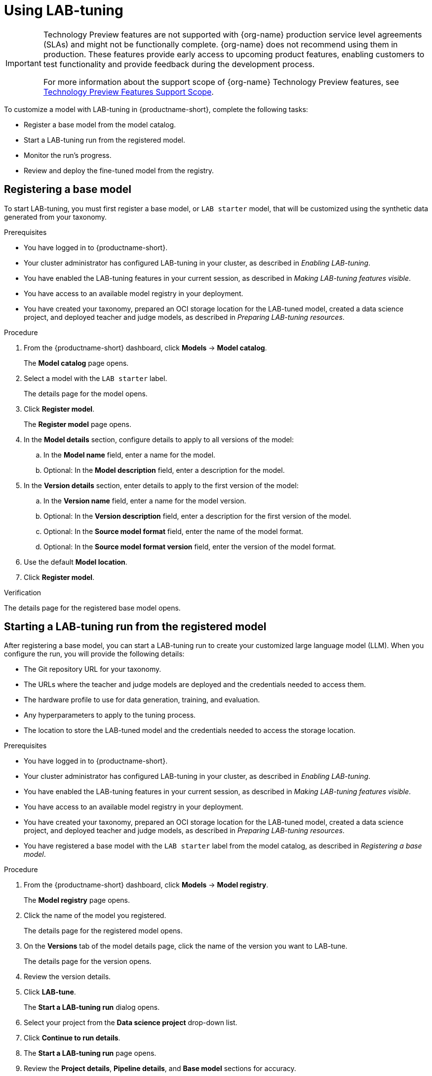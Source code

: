 :_module-type: PROCEDURE

[id='using-lab-tuning_{context}']
= Using LAB-tuning

[role='_abstract']

ifndef::upstream[]
[IMPORTANT]
====
ifdef::self-managed[]
LAB-tuning is currently available in {productname-long} {vernum} as a Technology Preview feature.
endif::[]
ifdef::cloud-service[]
LAB-tuning is currently available in {productname-long} as a Technology Preview feature.
endif::[]
Technology Preview features are not supported with {org-name} production service level agreements (SLAs) and might not be functionally complete.
{org-name} does not recommend using them in production.
These features provide early access to upcoming product features, enabling customers to test functionality and provide feedback during the development process.

For more information about the support scope of {org-name} Technology Preview features, see link:https://access.redhat.com/support/offerings/techpreview/[Technology Preview Features Support Scope].
====
endif::[]

To customize a model with LAB-tuning in {productname-short}, complete the following tasks:

* Register a base model from the model catalog.
* Start a LAB-tuning run from the registered model.
* Monitor the run's progress.
* Review and deploy the fine-tuned model from the registry.

== Registering a base model

To start LAB-tuning, you must first register a base model, or `LAB starter` model, that will be customized using the synthetic data generated from your taxonomy.

.Prerequisites
* You have logged in to {productname-short}.
* Your cluster administrator has configured LAB-tuning in your cluster, as described in _Enabling LAB-tuning_. 
* You have enabled the LAB-tuning features in your current session, as described in _Making LAB-tuning features visible_.
* You have access to an available model registry in your deployment.
* You have created your taxonomy, prepared an OCI storage location for the LAB-tuned model, created a data science project, and deployed teacher and judge models, as described in _Preparing LAB-tuning resources_.

.Procedure
. From the {productname-short} dashboard, click *Models* -> *Model catalog*.
+
The *Model catalog* page opens.
. Select a model with the `LAB starter` label.
+
The details page for the model opens.
. Click *Register model*.
+
The *Register model* page opens.
. In the *Model details* section, configure details to apply to all versions of the model:
.. In the **Model name** field, enter a name for the model.
.. Optional: In the **Model description** field, enter a description for the model.
. In the *Version details* section, enter details to apply to the first version of the model:
.. In the *Version name* field, enter a name for the model version.
.. Optional: In the *Version description* field, enter a description for the first version of the model.
.. Optional: In the *Source model format* field, enter the name of the model format.
.. Optional: In the *Source model format version* field, enter the version of the model format.
. Use the default *Model location*. 
. Click *Register model*.

.Verification
The details page for the registered base model opens.

== Starting a LAB-tuning run from the registered model

After registering a base model, you can start a LAB-tuning run to create your customized large language model (LLM). When you configure the run, you will provide the following details:

* The Git repository URL for your taxonomy.
* The URLs where the teacher and judge models are deployed and the credentials needed to access them.
* The hardware profile to use for data generation, training, and evaluation.
* Any hyperparameters to apply to the tuning process.
* The location to store the LAB-tuned model and the credentials needed to access the storage location.

.Prerequisites
* You have logged in to {productname-short}.
* Your cluster administrator has configured LAB-tuning in your cluster, as described in _Enabling LAB-tuning_. 
* You have enabled the LAB-tuning features in your current session, as described in _Making LAB-tuning features visible_.
* You have access to an available model registry in your deployment.
* You have created your taxonomy, prepared an OCI storage location for the LAB-tuned model, created a data science project, and deployed teacher and judge models, as described in _Preparing LAB-tuning resources_.
* You have registered a base model with the `LAB starter` label from the model catalog, as described in _Registering a base model_.

.Procedure
. From the {productname-short} dashboard, click *Models* -> *Model registry*.
+
The *Model registry* page opens.
. Click the name of the model you registered.
+
The details page for the registered model opens.
. On the *Versions* tab of the model details page, click the name of the version you want to LAB-tune.
+
The details page for the version opens.
. Review the version details.
. Click *LAB-tune*.
+
The *Start a LAB-tuning run* dialog opens.
. Select your project from the *Data science project* drop-down list.
. Click *Continue to run details*.
+
. The *Start a LAB-tuning run* page opens.
. Review the *Project details*, *Pipeline details*, and *Base model* sections for accuracy.
. In the *Taxonomy details* section, enter your *Taxonomy GIT URL*. 
. If your Git repository requires authentication, select either the *SSH key* or *Username and token* method and enter the appropriate credentials.
. In the *LAB teacher model* and *LAB judge model* sections, configure the following settings:
.. Select *Authenticated endpoint* if your model requires token authentication, otherwise select *Unauthenticated endpoint*. 
.. Enter the *Endpoint* ending with `/v1`. For example:
+
----
https://mixtral-my-project.apps.my-cluster.com/v1
----
+
[TIP]
====
To find authentication details for your judge and teacher models, go to the *Models* tab of your data science project. For *Endpoint* and *Model name*, click *Internal and external endpoint details* for your model. For *Token*, expand the section for your model and find the *Token authentication* section.
====
.. Enter the *Model name*. 
.. If authenticated, enter the *Token*.
. In the *Training hardware* section, configure the following settings:
.. For *Hardware profile*, select a hardware profile to match the hardware requirements of your workload to available node resources. 
.. For *Training nodes*, enter the total number of nodes to use for the run. One node is used for the evaluation run phase.
.. For *Storage class*, select a storage class that is compatible with LAB-tuning and distributed training.
. Optional: In the *Hyperparameters* section, configure advanced settings for the run.
. In the *Fine-tuned model details* section, configure settings for the fine-tuned version of the base model:
.. For *Model output storage location*, select an *Existing connection* location to store the fine-tuned model output, or select *Create connection* to create a new connection.
.. For *OCI storage location* field, enter the full *Model URI* where the LAB-tuned model will be stored. For example:
+
----
oci://quay.io/my-org/fine-tuned-model-name:version
----
+
The value of the URI is different from the connection. The connection provides access, while the URI defines the specific location.
. Select the *Add model to registry* checkbox so that you can store, share, version, and deploy the LAB-tuned model in the model registry.
.. For *Model version name*, enter a name for the new LAB-tuned model version.
. Click *Start run*.

.Verification
* The *Runs* page opens for the pipeline version.

== Monitoring your LAB-tuning run

To monitor the status of your LAB-tuning run, follow these steps:

. From the {productname-short} dashboard, click *Data science pipelines* -> *Runs*. 
. Select your project from the *Project* list. 
. Check the status for the run. For more information, see _Viewing active pipeline runs_.
. When the status is `Succeeded`, click the name of the run to view the pipeline graph and details. For more information, see _Viewing the details of a pipeline version_.

== Reviewing and deploying your LAB-tuned model

When the pipeline run is finished, your LAB-tuned model is available in the storage location that you specified during the LAB-tune run configuration.

If you selected *Add model to registry* when you configured the run, the LAB-tuned model is in the model registry as a new version of the registered base model. 

To view and deploy your LAB-tuned model from the model registry, follow these steps:

. From the {productname-short} dashboard, click *Models* > *Model registry*.
+
The *Model registry* page opens.
. Click the name of the base model you registered.
+
The details page for the registered model opens.
. On the *Versions* tab of the model details page, click the name of the new version.
+
The details page for the version opens.
. To deploy the LAB-tuned model, click *Deploy*.

